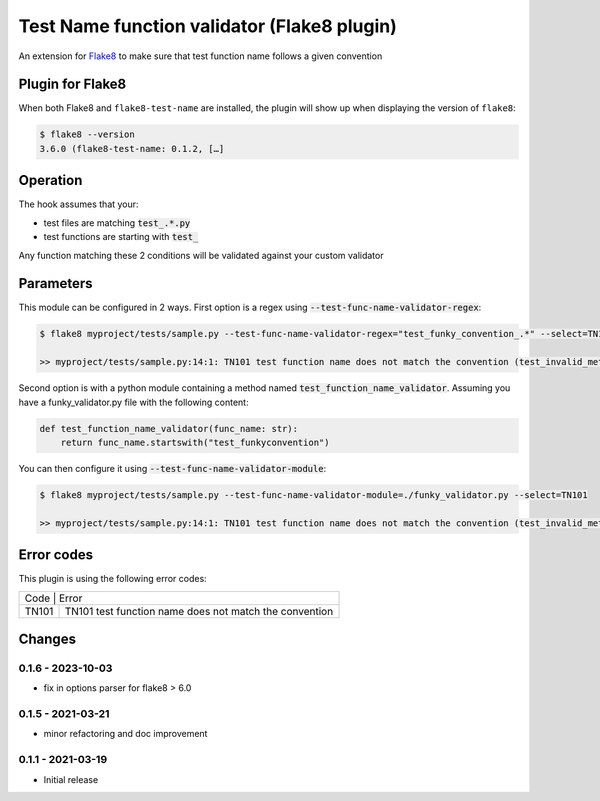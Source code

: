 Test Name function validator (Flake8 plugin)
============================================

.. image:: https://github.com/bagerard/flake8-test-name/actions/workflows/github-actions.yml/badge.svg
   :alt: Build status
   :target: https://github.com/bagerard/flake8-test-name/actions/workflows/github-actions.yml

.. image:: https://coveralls.io/repos/github/bagerard/flake8-test-name/badge.svg
   :alt: Coverage Status
   :target: https://coveralls.io/github/bagerard/flake8-test-name

An extension for `Flake8 <https://github.com/PyCQA/flake8>`_ to make sure
that test function name follows a given convention


Plugin for Flake8
-----------------

When both Flake8 and ``flake8-test-name`` are installed, the plugin
will show up when displaying the version of ``flake8``:

.. code:: bash

  $ flake8 --version
  3.6.0 (flake8-test-name: 0.1.2, […]


Operation
---------

The hook assumes that your:

- test files are matching :code:`test_.*.py`
- test functions are starting with :code:`test_`

Any function matching these 2 conditions will be validated against your custom validator

Parameters
----------

This module can be configured in 2 ways.
First option is a regex using :code:`--test-func-name-validator-regex`:

.. code:: bash

  $ flake8 myproject/tests/sample.py --test-func-name-validator-regex="test_funky_convention_.*" --select=TN101

  >> myproject/tests/sample.py:14:1: TN101 test function name does not match the convention (test_invalid_method_sample)



Second option is with a python module containing a method named :code:`test_function_name_validator`.
Assuming you have a funky_validator.py file with the following content:

.. code:: python

    def test_function_name_validator(func_name: str):
        return func_name.startswith("test_funkyconvention")

You can then configure it using :code:`--test-func-name-validator-module`:

.. code:: bash

    $ flake8 myproject/tests/sample.py --test-func-name-validator-module=./funky_validator.py --select=TN101

    >> myproject/tests/sample.py:14:1: TN101 test function name does not match the convention (test_invalid_method_sample)

Error codes
-----------

This plugin is using the following error codes:

+----------------------------------------------------------------+
| Code  | Error                                                  |
+-------+--------------------------------------------------------+
| TN101 | TN101 test function name does not match the convention |
+-------+--------------------------------------------------------+


Changes
-------

0.1.6 - 2023-10-03
``````````````````
* fix in options parser for flake8 > 6.0

0.1.5 - 2021-03-21
``````````````````
* minor refactoring and doc improvement

0.1.1 - 2021-03-19
``````````````````
* Initial release
